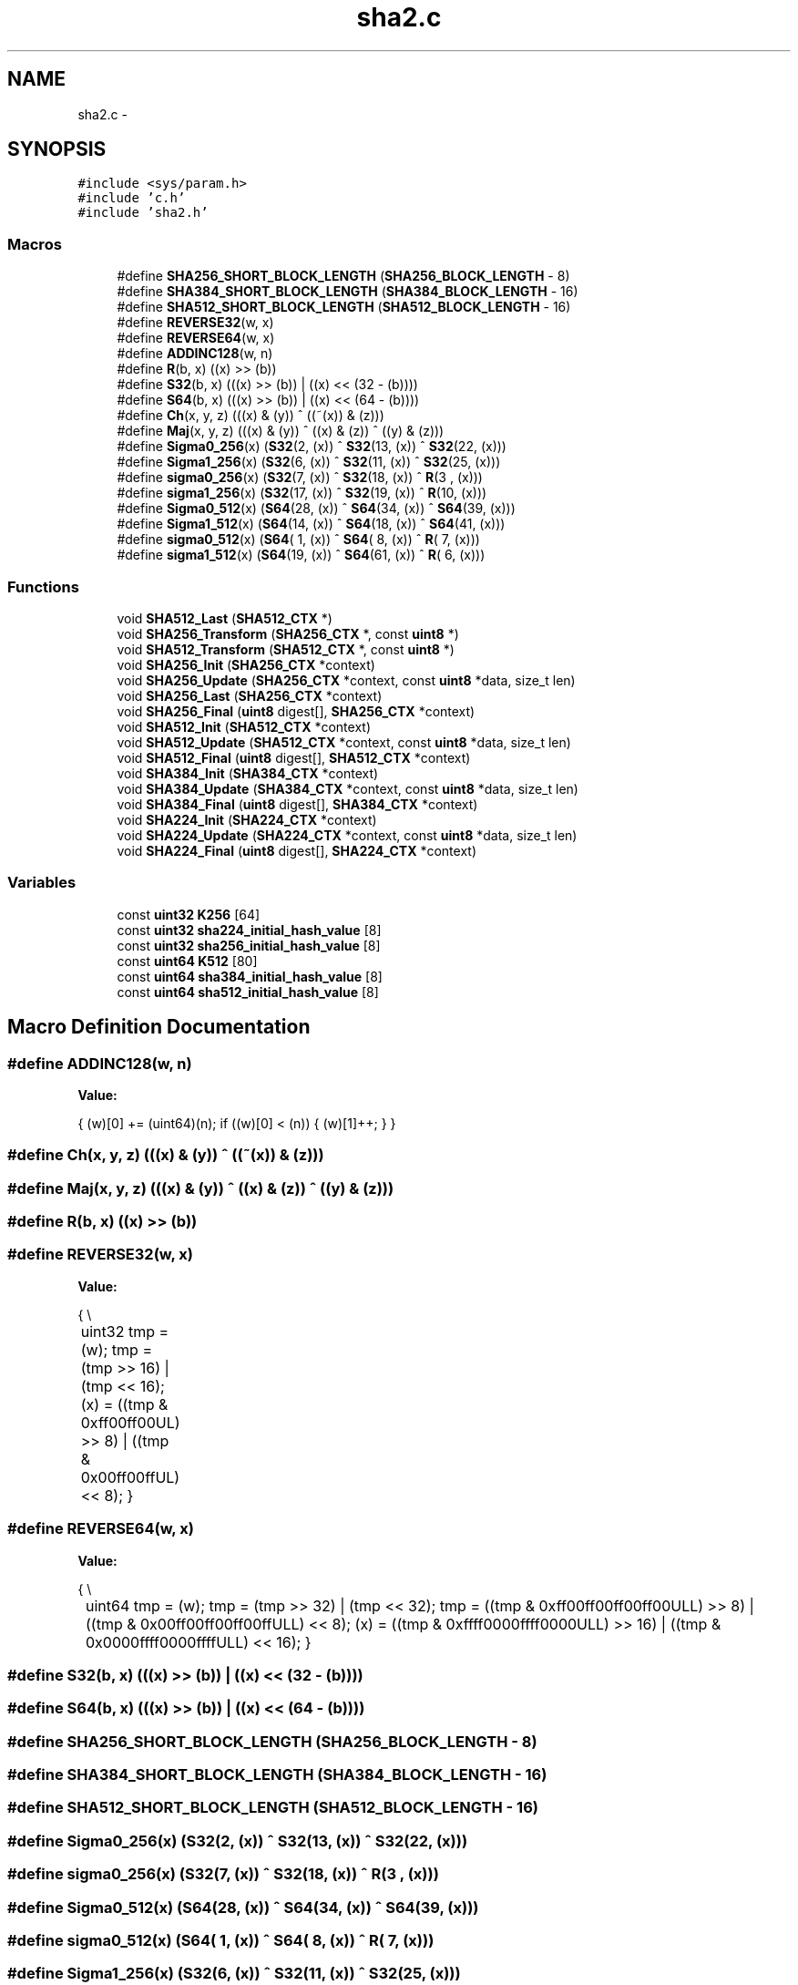 .TH "sha2.c" 3 "Fri Jul 19 2013" "Version 1" "libfortuna" \" -*- nroff -*-
.ad l
.nh
.SH NAME
sha2.c \- 
.SH SYNOPSIS
.br
.PP
\fC#include <sys/param\&.h>\fP
.br
\fC#include 'c\&.h'\fP
.br
\fC#include 'sha2\&.h'\fP
.br

.SS "Macros"

.in +1c
.ti -1c
.RI "#define \fBSHA256_SHORT_BLOCK_LENGTH\fP   (\fBSHA256_BLOCK_LENGTH\fP - 8)"
.br
.ti -1c
.RI "#define \fBSHA384_SHORT_BLOCK_LENGTH\fP   (\fBSHA384_BLOCK_LENGTH\fP - 16)"
.br
.ti -1c
.RI "#define \fBSHA512_SHORT_BLOCK_LENGTH\fP   (\fBSHA512_BLOCK_LENGTH\fP - 16)"
.br
.ti -1c
.RI "#define \fBREVERSE32\fP(w, x)"
.br
.ti -1c
.RI "#define \fBREVERSE64\fP(w, x)"
.br
.ti -1c
.RI "#define \fBADDINC128\fP(w, n)"
.br
.ti -1c
.RI "#define \fBR\fP(b, x)   ((x) >> (b))"
.br
.ti -1c
.RI "#define \fBS32\fP(b, x)   (((x) >> (b)) | ((x) << (32 - (b))))"
.br
.ti -1c
.RI "#define \fBS64\fP(b, x)   (((x) >> (b)) | ((x) << (64 - (b))))"
.br
.ti -1c
.RI "#define \fBCh\fP(x, y, z)   (((x) & (y)) ^ ((~(x)) & (z)))"
.br
.ti -1c
.RI "#define \fBMaj\fP(x, y, z)   (((x) & (y)) ^ ((x) & (z)) ^ ((y) & (z)))"
.br
.ti -1c
.RI "#define \fBSigma0_256\fP(x)   (\fBS32\fP(2,  (x)) ^ \fBS32\fP(13, (x)) ^ \fBS32\fP(22, (x)))"
.br
.ti -1c
.RI "#define \fBSigma1_256\fP(x)   (\fBS32\fP(6,  (x)) ^ \fBS32\fP(11, (x)) ^ \fBS32\fP(25, (x)))"
.br
.ti -1c
.RI "#define \fBsigma0_256\fP(x)   (\fBS32\fP(7,  (x)) ^ \fBS32\fP(18, (x)) ^ \fBR\fP(3 ,   (x)))"
.br
.ti -1c
.RI "#define \fBsigma1_256\fP(x)   (\fBS32\fP(17, (x)) ^ \fBS32\fP(19, (x)) ^ \fBR\fP(10,   (x)))"
.br
.ti -1c
.RI "#define \fBSigma0_512\fP(x)   (\fBS64\fP(28, (x)) ^ \fBS64\fP(34, (x)) ^ \fBS64\fP(39, (x)))"
.br
.ti -1c
.RI "#define \fBSigma1_512\fP(x)   (\fBS64\fP(14, (x)) ^ \fBS64\fP(18, (x)) ^ \fBS64\fP(41, (x)))"
.br
.ti -1c
.RI "#define \fBsigma0_512\fP(x)   (\fBS64\fP( 1, (x)) ^ \fBS64\fP( 8, (x)) ^ \fBR\fP( 7,   (x)))"
.br
.ti -1c
.RI "#define \fBsigma1_512\fP(x)   (\fBS64\fP(19, (x)) ^ \fBS64\fP(61, (x)) ^ \fBR\fP( 6,   (x)))"
.br
.in -1c
.SS "Functions"

.in +1c
.ti -1c
.RI "void \fBSHA512_Last\fP (\fBSHA512_CTX\fP *)"
.br
.ti -1c
.RI "void \fBSHA256_Transform\fP (\fBSHA256_CTX\fP *, const \fBuint8\fP *)"
.br
.ti -1c
.RI "void \fBSHA512_Transform\fP (\fBSHA512_CTX\fP *, const \fBuint8\fP *)"
.br
.ti -1c
.RI "void \fBSHA256_Init\fP (\fBSHA256_CTX\fP *context)"
.br
.ti -1c
.RI "void \fBSHA256_Update\fP (\fBSHA256_CTX\fP *context, const \fBuint8\fP *data, size_t len)"
.br
.ti -1c
.RI "void \fBSHA256_Last\fP (\fBSHA256_CTX\fP *context)"
.br
.ti -1c
.RI "void \fBSHA256_Final\fP (\fBuint8\fP digest[], \fBSHA256_CTX\fP *context)"
.br
.ti -1c
.RI "void \fBSHA512_Init\fP (\fBSHA512_CTX\fP *context)"
.br
.ti -1c
.RI "void \fBSHA512_Update\fP (\fBSHA512_CTX\fP *context, const \fBuint8\fP *data, size_t len)"
.br
.ti -1c
.RI "void \fBSHA512_Final\fP (\fBuint8\fP digest[], \fBSHA512_CTX\fP *context)"
.br
.ti -1c
.RI "void \fBSHA384_Init\fP (\fBSHA384_CTX\fP *context)"
.br
.ti -1c
.RI "void \fBSHA384_Update\fP (\fBSHA384_CTX\fP *context, const \fBuint8\fP *data, size_t len)"
.br
.ti -1c
.RI "void \fBSHA384_Final\fP (\fBuint8\fP digest[], \fBSHA384_CTX\fP *context)"
.br
.ti -1c
.RI "void \fBSHA224_Init\fP (\fBSHA224_CTX\fP *context)"
.br
.ti -1c
.RI "void \fBSHA224_Update\fP (\fBSHA224_CTX\fP *context, const \fBuint8\fP *data, size_t len)"
.br
.ti -1c
.RI "void \fBSHA224_Final\fP (\fBuint8\fP digest[], \fBSHA224_CTX\fP *context)"
.br
.in -1c
.SS "Variables"

.in +1c
.ti -1c
.RI "const \fBuint32\fP \fBK256\fP [64]"
.br
.ti -1c
.RI "const \fBuint32\fP \fBsha224_initial_hash_value\fP [8]"
.br
.ti -1c
.RI "const \fBuint32\fP \fBsha256_initial_hash_value\fP [8]"
.br
.ti -1c
.RI "const \fBuint64\fP \fBK512\fP [80]"
.br
.ti -1c
.RI "const \fBuint64\fP \fBsha384_initial_hash_value\fP [8]"
.br
.ti -1c
.RI "const \fBuint64\fP \fBsha512_initial_hash_value\fP [8]"
.br
.in -1c
.SH "Macro Definition Documentation"
.PP 
.SS "#define ADDINC128(w, n)"
\fBValue:\fP
.PP
.nf
{ \
    (w)[0] += (uint64)(n); \
    if ((w)[0] < (n)) { \
        (w)[1]++; \
    } \
}
.fi
.SS "#define Ch(x, y, z)   (((x) & (y)) ^ ((~(x)) & (z)))"

.SS "#define Maj(x, y, z)   (((x) & (y)) ^ ((x) & (z)) ^ ((y) & (z)))"

.SS "#define R(b, x)   ((x) >> (b))"

.SS "#define REVERSE32(w, x)"
\fBValue:\fP
.PP
.nf
{ \\
	uint32 tmp = (w); \
    tmp = (tmp >> 16) | (tmp << 16); \
    (x) = ((tmp & 0xff00ff00UL) >> 8) | ((tmp & 0x00ff00ffUL) << 8); \
}
.fi
.SS "#define REVERSE64(w, x)"
\fBValue:\fP
.PP
.nf
{ \\
	uint64 tmp = (w); \
    tmp = (tmp >> 32) | (tmp << 32); \
    tmp = ((tmp & 0xff00ff00ff00ff00ULL) >> 8) | \
          ((tmp & 0x00ff00ff00ff00ffULL) << 8); \
    (x) = ((tmp & 0xffff0000ffff0000ULL) >> 16) | \
          ((tmp & 0x0000ffff0000ffffULL) << 16); \
}
.fi
.SS "#define S32(b, x)   (((x) >> (b)) | ((x) << (32 - (b))))"

.SS "#define S64(b, x)   (((x) >> (b)) | ((x) << (64 - (b))))"

.SS "#define SHA256_SHORT_BLOCK_LENGTH   (\fBSHA256_BLOCK_LENGTH\fP - 8)"

.SS "#define SHA384_SHORT_BLOCK_LENGTH   (\fBSHA384_BLOCK_LENGTH\fP - 16)"

.SS "#define SHA512_SHORT_BLOCK_LENGTH   (\fBSHA512_BLOCK_LENGTH\fP - 16)"

.SS "#define Sigma0_256(x)   (\fBS32\fP(2,  (x)) ^ \fBS32\fP(13, (x)) ^ \fBS32\fP(22, (x)))"

.SS "#define sigma0_256(x)   (\fBS32\fP(7,  (x)) ^ \fBS32\fP(18, (x)) ^ \fBR\fP(3 ,   (x)))"

.SS "#define Sigma0_512(x)   (\fBS64\fP(28, (x)) ^ \fBS64\fP(34, (x)) ^ \fBS64\fP(39, (x)))"

.SS "#define sigma0_512(x)   (\fBS64\fP( 1, (x)) ^ \fBS64\fP( 8, (x)) ^ \fBR\fP( 7,   (x)))"

.SS "#define Sigma1_256(x)   (\fBS32\fP(6,  (x)) ^ \fBS32\fP(11, (x)) ^ \fBS32\fP(25, (x)))"

.SS "#define sigma1_256(x)   (\fBS32\fP(17, (x)) ^ \fBS32\fP(19, (x)) ^ \fBR\fP(10,   (x)))"

.SS "#define Sigma1_512(x)   (\fBS64\fP(14, (x)) ^ \fBS64\fP(18, (x)) ^ \fBS64\fP(41, (x)))"

.SS "#define sigma1_512(x)   (\fBS64\fP(19, (x)) ^ \fBS64\fP(61, (x)) ^ \fBR\fP( 6,   (x)))"

.SH "Function Documentation"
.PP 
.SS "void SHA224_Final (\fBuint8\fPdigest[], \fBSHA224_CTX\fP *context)"

.SS "void SHA224_Init (\fBSHA224_CTX\fP *context)"

.SS "void SHA224_Update (\fBSHA224_CTX\fP *context, const \fBuint8\fP *data, size_tlen)"

.SS "void SHA256_Final (\fBuint8\fPdigest[], \fBSHA256_CTX\fP *context)"

.SS "void SHA256_Init (\fBSHA256_CTX\fP *context)"

.SS "void SHA256_Last (\fBSHA256_CTX\fP *context)"

.SS "void SHA256_Transform (\fBSHA256_CTX\fP *context, const \fBuint8\fP *data)"

.SS "void SHA256_Update (\fBSHA256_CTX\fP *context, const \fBuint8\fP *data, size_tlen)"

.SS "void SHA384_Final (\fBuint8\fPdigest[], \fBSHA384_CTX\fP *context)"

.SS "void SHA384_Init (\fBSHA384_CTX\fP *context)"

.SS "void SHA384_Update (\fBSHA384_CTX\fP *context, const \fBuint8\fP *data, size_tlen)"

.SS "void SHA512_Final (\fBuint8\fPdigest[], \fBSHA512_CTX\fP *context)"

.SS "void SHA512_Init (\fBSHA512_CTX\fP *context)"

.SS "void SHA512_Last (\fBSHA512_CTX\fP *context)"

.SS "void SHA512_Transform (\fBSHA512_CTX\fP *context, const \fBuint8\fP *data)"

.SS "void SHA512_Update (\fBSHA512_CTX\fP *context, const \fBuint8\fP *data, size_tlen)"

.SH "Variable Documentation"
.PP 
.SS "const \fBuint32\fP K256[64]"
\fBInitial value:\fP
.PP
.nf
= {
    0x428a2f98UL, 0x71374491UL, 0xb5c0fbcfUL, 0xe9b5dba5UL,
    0x3956c25bUL, 0x59f111f1UL, 0x923f82a4UL, 0xab1c5ed5UL,
    0xd807aa98UL, 0x12835b01UL, 0x243185beUL, 0x550c7dc3UL,
    0x72be5d74UL, 0x80deb1feUL, 0x9bdc06a7UL, 0xc19bf174UL,
    0xe49b69c1UL, 0xefbe4786UL, 0x0fc19dc6UL, 0x240ca1ccUL,
    0x2de92c6fUL, 0x4a7484aaUL, 0x5cb0a9dcUL, 0x76f988daUL,
    0x983e5152UL, 0xa831c66dUL, 0xb00327c8UL, 0xbf597fc7UL,
    0xc6e00bf3UL, 0xd5a79147UL, 0x06ca6351UL, 0x14292967UL,
    0x27b70a85UL, 0x2e1b2138UL, 0x4d2c6dfcUL, 0x53380d13UL,
    0x650a7354UL, 0x766a0abbUL, 0x81c2c92eUL, 0x92722c85UL,
    0xa2bfe8a1UL, 0xa81a664bUL, 0xc24b8b70UL, 0xc76c51a3UL,
    0xd192e819UL, 0xd6990624UL, 0xf40e3585UL, 0x106aa070UL,
    0x19a4c116UL, 0x1e376c08UL, 0x2748774cUL, 0x34b0bcb5UL,
    0x391c0cb3UL, 0x4ed8aa4aUL, 0x5b9cca4fUL, 0x682e6ff3UL,
    0x748f82eeUL, 0x78a5636fUL, 0x84c87814UL, 0x8cc70208UL,
    0x90befffaUL, 0xa4506cebUL, 0xbef9a3f7UL, 0xc67178f2UL
}
.fi
.SS "const \fBuint64\fP K512[80]"

.SS "const \fBuint32\fP sha224_initial_hash_value[8]"
\fBInitial value:\fP
.PP
.nf
= {
    0xc1059ed8UL,
    0x367cd507UL,
    0x3070dd17UL,
    0xf70e5939UL,
    0xffc00b31UL,
    0x68581511UL,
    0x64f98fa7UL,
    0xbefa4fa4UL
}
.fi
.SS "const \fBuint32\fP sha256_initial_hash_value[8]"
\fBInitial value:\fP
.PP
.nf
= {
    0x6a09e667UL,
    0xbb67ae85UL,
    0x3c6ef372UL,
    0xa54ff53aUL,
    0x510e527fUL,
    0x9b05688cUL,
    0x1f83d9abUL,
    0x5be0cd19UL
}
.fi
.SS "const \fBuint64\fP sha384_initial_hash_value[8]"
\fBInitial value:\fP
.PP
.nf
= {
    0xcbbb9d5dc1059ed8ULL,
    0x629a292a367cd507ULL,
    0x9159015a3070dd17ULL,
    0x152fecd8f70e5939ULL,
    0x67332667ffc00b31ULL,
    0x8eb44a8768581511ULL,
    0xdb0c2e0d64f98fa7ULL,
    0x47b5481dbefa4fa4ULL
}
.fi
.SS "const \fBuint64\fP sha512_initial_hash_value[8]"
\fBInitial value:\fP
.PP
.nf
= {
    0x6a09e667f3bcc908ULL,
    0xbb67ae8584caa73bULL,
    0x3c6ef372fe94f82bULL,
    0xa54ff53a5f1d36f1ULL,
    0x510e527fade682d1ULL,
    0x9b05688c2b3e6c1fULL,
    0x1f83d9abfb41bd6bULL,
    0x5be0cd19137e2179ULL
}
.fi
.SH "Author"
.PP 
Generated automatically by Doxygen for libfortuna from the source code\&.
